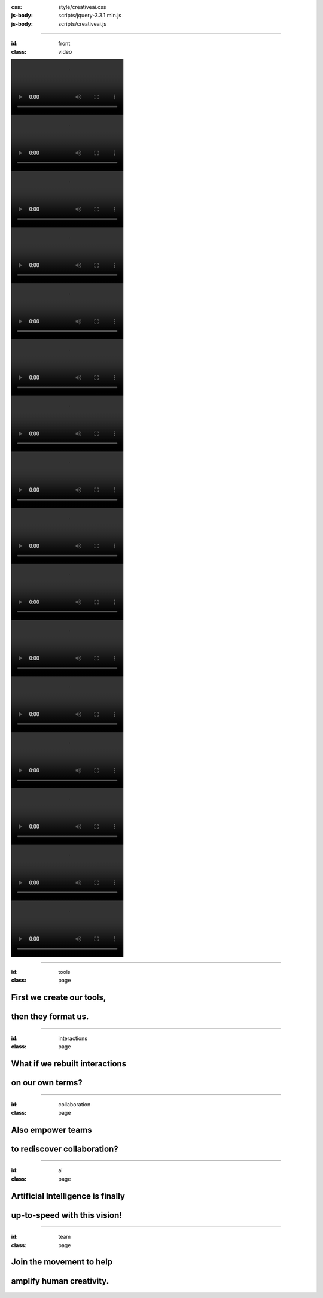 :css: style/creativeai.css
:js-body: scripts/jquery-3.3.1.min.js
:js-body: scripts/creativeai.js

----

:id: front
:class: video

.. image:: images/logo-white.svg
    :class: logo

.. image:: videos/tmp4srlip_l.mp4
.. image:: videos/tmp8ns_sxh4.mp4
.. image:: videos/tmp71mkdygk.mp4
.. image:: videos/tmp511mvgdw.mp4
.. image:: videos/tmp0861l027.mp4
.. image:: videos/tmpar5ywat9.mp4
.. image:: videos/tmpd2yhlfgu.mp4
.. image:: videos/tmpddvji0oh.mp4
.. image:: videos/tmpeqe9y2q4.mp4
.. image:: videos/tmpf6vx2vw6.mp4
.. image:: videos/tmpfa0tcrga.mp4
.. image:: videos/tmpfk52lfub.mp4
.. image:: videos/tmpfnvxtty1.mp4
.. image:: videos/tmpgj7x_xt8.mp4
.. image:: videos/tmpjtg3_lve.mp4
.. image:: videos/tmpkns4e0q5.mp4

----

:id: tools
:class: page

First we create our tools,
--------------------------

then they format us.
--------------------

.. image:: images/OpenPlan.png

----

:id: interactions
:class: page

What if we rebuilt interactions 
-------------------------------

on our own terms?
-----------------

.. image:: images/WoodenPencils.png

----

:id: collaboration
:class: page

Also empower teams
------------------

to rediscover collaboration?
----------------------------

.. image:: images/WomenBand.png

----

:id: ai
:class: page

Artificial Intelligence is finally
----------------------------------

up-to-speed with this vision!
-----------------------------

.. image:: images/Terminator.png

----

:id: team
:class: page

Join the movement to help
-------------------------

amplify human creativity.
-------------------------

.. image:: images/Bycicle.png
